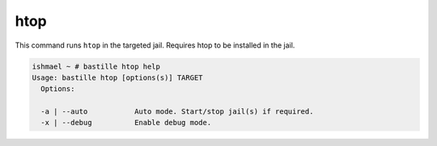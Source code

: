 htop
====

This command runs ``htop`` in the targeted jail. Requires htop to be installed
in the jail.

.. image:: ../../images/htop.png
    :align: center
    :alt: bastille htop container

.. code-block:: shell

  ishmael ~ # bastille htop help
  Usage: bastille htop [options(s)] TARGET
    Options:

    -a | --auto           Auto mode. Start/stop jail(s) if required.
    -x | --debug          Enable debug mode.
